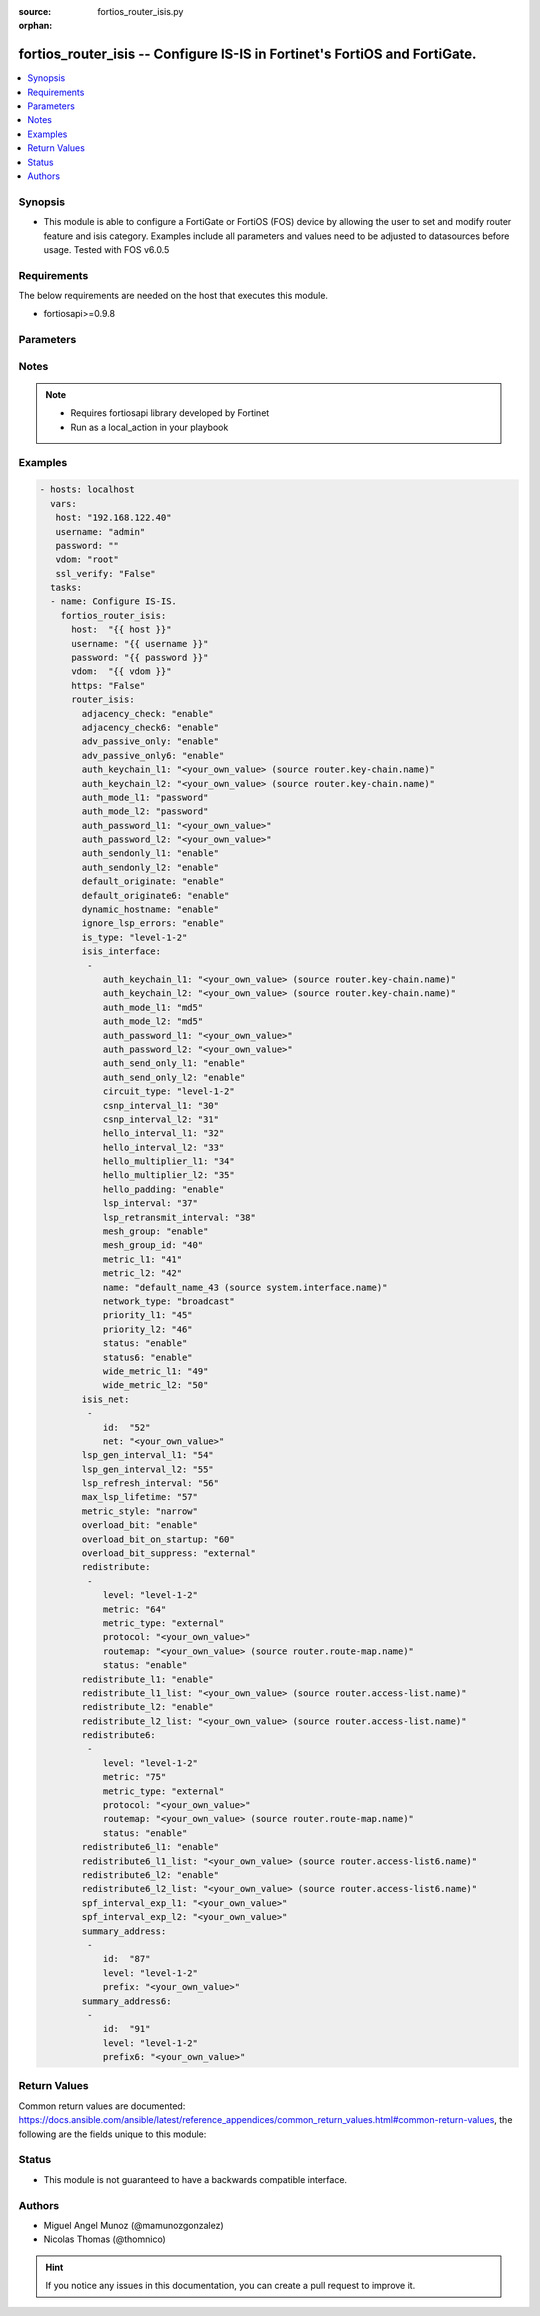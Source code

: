 :source: fortios_router_isis.py

:orphan:

.. _fortios_router_isis:

fortios_router_isis -- Configure IS-IS in Fortinet's FortiOS and FortiGate.
+++++++++++++++++++++++++++++++++++++++++++++++++++++++++++++++++++++++++++

.. versionadded:: 2.9

.. contents::
   :local:
   :depth: 1


Synopsis
--------
- This module is able to configure a FortiGate or FortiOS (FOS) device by allowing the user to set and modify router feature and isis category. Examples include all parameters and values need to be adjusted to datasources before usage. Tested with FOS v6.0.5


Requirements
------------
The below requirements are needed on the host that executes this module.

- fortiosapi>=0.9.8


Parameters
----------

.. raw:: html

    <ul>

    <li><span class="li-head">host</span> - FortiOS or FortiGate IP address. <span class="li-normal">type: str</span> <span class="li-required">required: false</span></li>
    <li><span class="li-head">username</span> - FortiOS or FortiGate username. <span class="li-normal">type: str</span> <span class="li-required">required: false</span></li>
    <li><span class="li-head">password</span> - FortiOS or FortiGate password. <span class="li-normal">type: str</span> <span class="li-normal">default: ""</span></li>
    <li><span class="li-head">vdom</span> - Virtual domain, among those defined previously. A vdom is a virtual instance of the FortiGate that can be configured and used as a different unit. <span class="li-normal">type: str</span> <span class="li-normal">default: root</span></li>
    <li><span class="li-head">https</span> - Indicates if the requests towards FortiGate must use HTTPS protocol. <span class="li-normal">type: bool</span> <span class="li-normal">default: true</span></li>
    <li><span class="li-head">ssl_verify</span> - Ensures FortiGate certificate must be verified by a proper CA. <span class="li-normal">type: bool</span> <span class="li-normal">default: true</span></li>
    <li><span class="li-head">router_isis</span> - Configure IS-IS. <span class="li-normal">default: null</span> <span class="li-normal">type: dict</span></li>
            <ul class="ul-self">

            <li><span class="li-head">adjacency_check</span> - Enable/disable adjacency check. <span class="li-normal">type: str</span> <span class="li-normal">choices: enable,  disable</span></li>
            <li><span class="li-head">adjacency_check6</span> - Enable/disable IPv6 adjacency check. <span class="li-normal">type: str</span> <span class="li-normal">choices: enable,  disable</span></li>
            <li><span class="li-head">adv_passive_only</span> - Enable/disable IS-IS advertisement of passive interfaces only. <span class="li-normal">type: str</span> <span class="li-normal">choices: enable,  disable</span></li>
            <li><span class="li-head">adv_passive_only6</span> - Enable/disable IPv6 IS-IS advertisement of passive interfaces only. <span class="li-normal">type: str</span> <span class="li-normal">choices: enable,  disable</span></li>
            <li><span class="li-head">auth_keychain_l1</span> - Authentication key-chain for level 1 PDUs. Source router.key-chain.name. <span class="li-normal">type: str</span></li>
            <li><span class="li-head">auth_keychain_l2</span> - Authentication key-chain for level 2 PDUs. Source router.key-chain.name. <span class="li-normal">type: str</span></li>
            <li><span class="li-head">auth_mode_l1</span> - Level 1 authentication mode. <span class="li-normal">type: str</span> <span class="li-normal">choices: password,  md5</span></li>
            <li><span class="li-head">auth_mode_l2</span> - Level 2 authentication mode. <span class="li-normal">type: str</span> <span class="li-normal">choices: password,  md5</span></li>
            <li><span class="li-head">auth_password_l1</span> - Authentication password for level 1 PDUs. <span class="li-normal">type: str</span></li>
            <li><span class="li-head">auth_password_l2</span> - Authentication password for level 2 PDUs. <span class="li-normal">type: str</span></li>
            <li><span class="li-head">auth_sendonly_l1</span> - Enable/disable level 1 authentication send-only. <span class="li-normal">type: str</span> <span class="li-normal">choices: enable,  disable</span></li>
            <li><span class="li-head">auth_sendonly_l2</span> - Enable/disable level 2 authentication send-only. <span class="li-normal">type: str</span> <span class="li-normal">choices: enable,  disable</span></li>
            <li><span class="li-head">default_originate</span> - Enable/disable distribution of default route information. <span class="li-normal">type: str</span> <span class="li-normal">choices: enable,  disable</span></li>
            <li><span class="li-head">default_originate6</span> - Enable/disable distribution of default IPv6 route information. <span class="li-normal">type: str</span> <span class="li-normal">choices: enable,  disable</span></li>
            <li><span class="li-head">dynamic_hostname</span> - Enable/disable dynamic hostname. <span class="li-normal">type: str</span> <span class="li-normal">choices: enable,  disable</span></li>
            <li><span class="li-head">ignore_lsp_errors</span> - Enable/disable ignoring of LSP errors with bad checksums. <span class="li-normal">type: str</span> <span class="li-normal">choices: enable,  disable</span></li>
            <li><span class="li-head">is_type</span> - IS type. <span class="li-normal">type: str</span> <span class="li-normal">choices: level-1-2,  level-1,  level-2-only</span></li>
            <li><span class="li-head">isis_interface</span> - IS-IS interface configuration. <span class="li-normal">type: list</span></li>
                    <ul class="ul-self">

                    <li><span class="li-head">auth_keychain_l1</span> - Authentication key-chain for level 1 PDUs. Source router.key-chain.name. <span class="li-normal">type: str</span></li>
                    <li><span class="li-head">auth_keychain_l2</span> - Authentication key-chain for level 2 PDUs. Source router.key-chain.name. <span class="li-normal">type: str</span></li>
                    <li><span class="li-head">auth_mode_l1</span> - Level 1 authentication mode. <span class="li-normal">type: str</span> <span class="li-normal">choices: md5,  password</span></li>
                    <li><span class="li-head">auth_mode_l2</span> - Level 2 authentication mode. <span class="li-normal">type: str</span> <span class="li-normal">choices: md5,  password</span></li>
                    <li><span class="li-head">auth_password_l1</span> - Authentication password for level 1 PDUs. <span class="li-normal">type: str</span></li>
                    <li><span class="li-head">auth_password_l2</span> - Authentication password for level 2 PDUs. <span class="li-normal">type: str</span></li>
                    <li><span class="li-head">auth_send_only_l1</span> - Enable/disable authentication send-only for level 1 PDUs. <span class="li-normal">type: str</span> <span class="li-normal">choices: enable,  disable</span></li>
                    <li><span class="li-head">auth_send_only_l2</span> - Enable/disable authentication send-only for level 2 PDUs. <span class="li-normal">type: str</span> <span class="li-normal">choices: enable,  disable</span></li>
                    <li><span class="li-head">circuit_type</span> - IS-IS interface's circuit type <span class="li-normal">type: str</span> <span class="li-normal">choices: level-1-2,  level-1,  level-2</span></li>
                    <li><span class="li-head">csnp_interval_l1</span> - Level 1 CSNP interval. <span class="li-normal">type: int</span></li>
                    <li><span class="li-head">csnp_interval_l2</span> - Level 2 CSNP interval. <span class="li-normal">type: int</span></li>
                    <li><span class="li-head">hello_interval_l1</span> - Level 1 hello interval. <span class="li-normal">type: int</span></li>
                    <li><span class="li-head">hello_interval_l2</span> - Level 2 hello interval. <span class="li-normal">type: int</span></li>
                    <li><span class="li-head">hello_multiplier_l1</span> - Level 1 multiplier for Hello holding time. <span class="li-normal">type: int</span></li>
                    <li><span class="li-head">hello_multiplier_l2</span> - Level 2 multiplier for Hello holding time. <span class="li-normal">type: int</span></li>
                    <li><span class="li-head">hello_padding</span> - Enable/disable padding to IS-IS hello packets. <span class="li-normal">type: str</span> <span class="li-normal">choices: enable,  disable</span></li>
                    <li><span class="li-head">lsp_interval</span> - LSP transmission interval (milliseconds). <span class="li-normal">type: int</span></li>
                    <li><span class="li-head">lsp_retransmit_interval</span> - LSP retransmission interval (sec). <span class="li-normal">type: int</span></li>
                    <li><span class="li-head">mesh_group</span> - Enable/disable IS-IS mesh group. <span class="li-normal">type: str</span> <span class="li-normal">choices: enable,  disable</span></li>
                    <li><span class="li-head">mesh_group_id</span> - "Mesh group ID <0-4294967295>, 0: mesh-group blocked." <span class="li-normal">type: int</span></li>
                    <li><span class="li-head">metric_l1</span> - Level 1 metric for interface. <span class="li-normal">type: int</span></li>
                    <li><span class="li-head">metric_l2</span> - Level 2 metric for interface. <span class="li-normal">type: int</span></li>
                    <li><span class="li-head">name</span> - IS-IS interface name. Source system.interface.name. <span class="li-required">required</span> <span class="li-normal">type: str</span></li>
                    <li><span class="li-head">network_type</span> - IS-IS interface's network type <span class="li-normal">type: str</span> <span class="li-normal">choices: broadcast,  point-to-point,  loopback</span></li>
                    <li><span class="li-head">priority_l1</span> - Level 1 priority. <span class="li-normal">type: int</span></li>
                    <li><span class="li-head">priority_l2</span> - Level 2 priority. <span class="li-normal">type: int</span></li>
                    <li><span class="li-head">status</span> - Enable/disable interface for IS-IS. <span class="li-normal">type: str</span> <span class="li-normal">choices: enable,  disable</span></li>
                    <li><span class="li-head">status6</span> - Enable/disable IPv6 interface for IS-IS. <span class="li-normal">type: str</span> <span class="li-normal">choices: enable,  disable</span></li>
                    <li><span class="li-head">wide_metric_l1</span> - Level 1 wide metric for interface. <span class="li-normal">type: int</span></li>
                    <li><span class="li-head">wide_metric_l2</span> - Level 2 wide metric for interface. <span class="li-normal">type: int</span>
                    </ul>

            <li><span class="li-head">isis_net</span> - IS-IS net configuration. <span class="li-normal">type: list</span></li>
                    <ul class="ul-self">

                    <li><span class="li-head">id</span> - isis-net ID. <span class="li-required">required</span> <span class="li-normal">type: int</span></li>
                    <li><span class="li-head">net</span> - IS-IS net xx.xxxx. ... .xxxx.xx. <span class="li-normal">type: str</span>
                    </ul>

            <li><span class="li-head">lsp_gen_interval_l1</span> - Minimum interval for level 1 LSP regenerating. <span class="li-normal">type: int</span></li>
            <li><span class="li-head">lsp_gen_interval_l2</span> - Minimum interval for level 2 LSP regenerating. <span class="li-normal">type: int</span></li>
            <li><span class="li-head">lsp_refresh_interval</span> - LSP refresh time in seconds. <span class="li-normal">type: int</span></li>
            <li><span class="li-head">max_lsp_lifetime</span> - Maximum LSP lifetime in seconds. <span class="li-normal">type: int</span></li>
            <li><span class="li-head">metric_style</span> - Use old-style (ISO 10589) or new-style packet formats <span class="li-normal">type: str</span> <span class="li-normal">choices: narrow,  wide,  transition,  narrow-transition,  narrow-transition-l1,  narrow-transition-l2,  wide-l1,  wide-l2,  wide-transition,  wide-transition-l1,  wide-transition-l2,  transition-l1,  transition-l2</span></li>
            <li><span class="li-head">overload_bit</span> - Enable/disable signal other routers not to use us in SPF. <span class="li-normal">type: str</span> <span class="li-normal">choices: enable,  disable</span></li>
            <li><span class="li-head">overload_bit_on_startup</span> - Overload-bit only temporarily after reboot. <span class="li-normal">type: int</span></li>
            <li><span class="li-head">overload_bit_suppress</span> - Suppress overload-bit for the specific prefixes. <span class="li-normal">type: str</span> <span class="li-normal">choices: external,  interlevel</span></li>
            <li><span class="li-head">redistribute</span> - IS-IS redistribute protocols. <span class="li-normal">type: list</span></li>
                    <ul class="ul-self">

                    <li><span class="li-head">level</span> - Level. <span class="li-normal">type: str</span> <span class="li-normal">choices: level-1-2,  level-1,  level-2</span></li>
                    <li><span class="li-head">metric</span> - Metric. <span class="li-normal">type: int</span></li>
                    <li><span class="li-head">metric_type</span> - Metric type. <span class="li-normal">type: str</span> <span class="li-normal">choices: external,  internal</span></li>
                    <li><span class="li-head">protocol</span> - Protocol name. <span class="li-required">required</span> <span class="li-normal">type: str</span></li>
                    <li><span class="li-head">routemap</span> - Route map name. Source router.route-map.name. <span class="li-normal">type: str</span></li>
                    <li><span class="li-head">status</span> - Status. <span class="li-normal">type: str</span> <span class="li-normal">choices: enable,  disable</span>
                    </ul>

            <li><span class="li-head">redistribute_l1</span> - Enable/disable redistribution of level 1 routes into level 2. <span class="li-normal">type: str</span> <span class="li-normal">choices: enable,  disable</span></li>
            <li><span class="li-head">redistribute_l1_list</span> - Access-list for route redistribution from l1 to l2. Source router.access-list.name. <span class="li-normal">type: str</span></li>
            <li><span class="li-head">redistribute_l2</span> - Enable/disable redistribution of level 2 routes into level 1. <span class="li-normal">type: str</span> <span class="li-normal">choices: enable,  disable</span></li>
            <li><span class="li-head">redistribute_l2_list</span> - Access-list for route redistribution from l2 to l1. Source router.access-list.name. <span class="li-normal">type: str</span></li>
            <li><span class="li-head">redistribute6</span> - IS-IS IPv6 redistribution for routing protocols. <span class="li-normal">type: list</span></li>
                    <ul class="ul-self">

                    <li><span class="li-head">level</span> - Level. <span class="li-normal">type: str</span> <span class="li-normal">choices: level-1-2,  level-1,  level-2</span></li>
                    <li><span class="li-head">metric</span> - Metric. <span class="li-normal">type: int</span></li>
                    <li><span class="li-head">metric_type</span> - Metric type. <span class="li-normal">type: str</span> <span class="li-normal">choices: external,  internal</span></li>
                    <li><span class="li-head">protocol</span> - Protocol name. <span class="li-required">required</span> <span class="li-normal">type: str</span></li>
                    <li><span class="li-head">routemap</span> - Route map name. Source router.route-map.name. <span class="li-normal">type: str</span></li>
                    <li><span class="li-head">status</span> - Enable/disable redistribution. <span class="li-normal">type: str</span> <span class="li-normal">choices: enable,  disable</span>
                    </ul>

            <li><span class="li-head">redistribute6_l1</span> - Enable/disable redistribution of level 1 IPv6 routes into level 2. <span class="li-normal">type: str</span> <span class="li-normal">choices: enable,  disable</span></li>
            <li><span class="li-head">redistribute6_l1_list</span> - Access-list for IPv6 route redistribution from l1 to l2. Source router.access-list6.name. <span class="li-normal">type: str</span></li>
            <li><span class="li-head">redistribute6_l2</span> - Enable/disable redistribution of level 2 IPv6 routes into level 1. <span class="li-normal">type: str</span> <span class="li-normal">choices: enable,  disable</span></li>
            <li><span class="li-head">redistribute6_l2_list</span> - Access-list for IPv6 route redistribution from l2 to l1. Source router.access-list6.name. <span class="li-normal">type: str</span></li>
            <li><span class="li-head">spf_interval_exp_l1</span> - Level 1 SPF calculation delay. <span class="li-normal">type: str</span></li>
            <li><span class="li-head">spf_interval_exp_l2</span> - Level 2 SPF calculation delay. <span class="li-normal">type: str</span></li>
            <li><span class="li-head">summary_address</span> - IS-IS summary addresses. <span class="li-normal">type: list</span></li>
                    <ul class="ul-self">

                    <li><span class="li-head">id</span> - Summary address entry ID. <span class="li-required">required</span> <span class="li-normal">type: int</span></li>
                    <li><span class="li-head">level</span> - Level. <span class="li-normal">type: str</span> <span class="li-normal">choices: level-1-2,  level-1,  level-2</span></li>
                    <li><span class="li-head">prefix</span> - Prefix. <span class="li-normal">type: str</span>
                    </ul>

            <li><span class="li-head">summary_address6</span> - IS-IS IPv6 summary address. <span class="li-normal">type: list</span></li>
                    <ul class="ul-self">

                    <li><span class="li-head">id</span> - Prefix entry ID. <span class="li-required">required</span> <span class="li-normal">type: int</span></li>
                    <li><span class="li-head">level</span> - Level. <span class="li-normal">type: str</span> <span class="li-normal">choices: level-1-2,  level-1,  level-2</span></li>
                    <li><span class="li-head">prefix6</span> - IPv6 prefix. <span class="li-normal">type: str</span>
                    </ul>

            </ul>

    </ul>




Notes
-----

.. note::


   - Requires fortiosapi library developed by Fortinet

   - Run as a local_action in your playbook



Examples
--------

.. code-block:: yaml+jinja

    - hosts: localhost
      vars:
       host: "192.168.122.40"
       username: "admin"
       password: ""
       vdom: "root"
       ssl_verify: "False"
      tasks:
      - name: Configure IS-IS.
        fortios_router_isis:
          host:  "{{ host }}"
          username: "{{ username }}"
          password: "{{ password }}"
          vdom:  "{{ vdom }}"
          https: "False"
          router_isis:
            adjacency_check: "enable"
            adjacency_check6: "enable"
            adv_passive_only: "enable"
            adv_passive_only6: "enable"
            auth_keychain_l1: "<your_own_value> (source router.key-chain.name)"
            auth_keychain_l2: "<your_own_value> (source router.key-chain.name)"
            auth_mode_l1: "password"
            auth_mode_l2: "password"
            auth_password_l1: "<your_own_value>"
            auth_password_l2: "<your_own_value>"
            auth_sendonly_l1: "enable"
            auth_sendonly_l2: "enable"
            default_originate: "enable"
            default_originate6: "enable"
            dynamic_hostname: "enable"
            ignore_lsp_errors: "enable"
            is_type: "level-1-2"
            isis_interface:
             -
                auth_keychain_l1: "<your_own_value> (source router.key-chain.name)"
                auth_keychain_l2: "<your_own_value> (source router.key-chain.name)"
                auth_mode_l1: "md5"
                auth_mode_l2: "md5"
                auth_password_l1: "<your_own_value>"
                auth_password_l2: "<your_own_value>"
                auth_send_only_l1: "enable"
                auth_send_only_l2: "enable"
                circuit_type: "level-1-2"
                csnp_interval_l1: "30"
                csnp_interval_l2: "31"
                hello_interval_l1: "32"
                hello_interval_l2: "33"
                hello_multiplier_l1: "34"
                hello_multiplier_l2: "35"
                hello_padding: "enable"
                lsp_interval: "37"
                lsp_retransmit_interval: "38"
                mesh_group: "enable"
                mesh_group_id: "40"
                metric_l1: "41"
                metric_l2: "42"
                name: "default_name_43 (source system.interface.name)"
                network_type: "broadcast"
                priority_l1: "45"
                priority_l2: "46"
                status: "enable"
                status6: "enable"
                wide_metric_l1: "49"
                wide_metric_l2: "50"
            isis_net:
             -
                id:  "52"
                net: "<your_own_value>"
            lsp_gen_interval_l1: "54"
            lsp_gen_interval_l2: "55"
            lsp_refresh_interval: "56"
            max_lsp_lifetime: "57"
            metric_style: "narrow"
            overload_bit: "enable"
            overload_bit_on_startup: "60"
            overload_bit_suppress: "external"
            redistribute:
             -
                level: "level-1-2"
                metric: "64"
                metric_type: "external"
                protocol: "<your_own_value>"
                routemap: "<your_own_value> (source router.route-map.name)"
                status: "enable"
            redistribute_l1: "enable"
            redistribute_l1_list: "<your_own_value> (source router.access-list.name)"
            redistribute_l2: "enable"
            redistribute_l2_list: "<your_own_value> (source router.access-list.name)"
            redistribute6:
             -
                level: "level-1-2"
                metric: "75"
                metric_type: "external"
                protocol: "<your_own_value>"
                routemap: "<your_own_value> (source router.route-map.name)"
                status: "enable"
            redistribute6_l1: "enable"
            redistribute6_l1_list: "<your_own_value> (source router.access-list6.name)"
            redistribute6_l2: "enable"
            redistribute6_l2_list: "<your_own_value> (source router.access-list6.name)"
            spf_interval_exp_l1: "<your_own_value>"
            spf_interval_exp_l2: "<your_own_value>"
            summary_address:
             -
                id:  "87"
                level: "level-1-2"
                prefix: "<your_own_value>"
            summary_address6:
             -
                id:  "91"
                level: "level-1-2"
                prefix6: "<your_own_value>"



Return Values
-------------
Common return values are documented: https://docs.ansible.com/ansible/latest/reference_appendices/common_return_values.html#common-return-values, the following are the fields unique to this module:

.. raw:: html

    <ul>

    <li><span class="li-return">build</span> - Build number of the fortigate image <span class="li-normal">returned: always</span> <span class="li-normal">type: str</span> <span class="li-normal">sample: '1547'</span></li>
    <li><span class="li-return">http_method</span> - Last method used to provision the content into FortiGate <span class="li-normal">returned: always</span> <span class="li-normal">type: str</span> <span class="li-normal">sample: 'PUT'</span></li>
    <li><span class="li-return">http_status</span> - Last result given by FortiGate on last operation applied <span class="li-normal">returned: always</span> <span class="li-normal">type: str</span> <span class="li-normal">sample: 200</span></li>
    <li><span class="li-return">mkey</span> - Master key (id) used in the last call to FortiGate <span class="li-normal">returned: success</span> <span class="li-normal">type: str</span> <span class="li-normal">sample: id</span></li>
    <li><span class="li-return">name</span> - Name of the table used to fulfill the request <span class="li-normal">returned: always</span> <span class="li-normal">type: str</span> <span class="li-normal">sample: urlfilter</span></li>
    <li><span class="li-return">path</span> - Path of the table used to fulfill the request <span class="li-normal">returned: always</span> <span class="li-normal">type: str</span> <span class="li-normal">sample: webfilter</span></li>
    <li><span class="li-return">revision</span> - Internal revision number <span class="li-normal">returned: always</span> <span class="li-normal">type: str</span> <span class="li-normal">sample: 17.0.2.10658</span></li>
    <li><span class="li-return">serial</span> - Serial number of the unit <span class="li-normal">returned: always</span> <span class="li-normal">type: str</span> <span class="li-normal">sample: FGVMEVYYQT3AB5352</span></li>
    <li><span class="li-return">status</span> - Indication of the operation's result <span class="li-normal">returned: always</span> <span class="li-normal">type: str</span> <span class="li-normal">sample: success</span></li>
    <li><span class="li-return">vdom</span> - Virtual domain used <span class="li-normal">returned: always</span> <span class="li-normal">type: str</span> <span class="li-normal">sample: root</span></li>
    <li><span class="li-return">version</span> - Version of the FortiGate <span class="li-normal">returned: always</span> <span class="li-normal">type: str</span> <span class="li-normal">sample: v5.6.3</span></li>
    </ul>



Status
------

- This module is not guaranteed to have a backwards compatible interface.



Authors
-------

- Miguel Angel Munoz (@mamunozgonzalez)
- Nicolas Thomas (@thomnico)



.. hint::
    If you notice any issues in this documentation, you can create a pull request to improve it.
